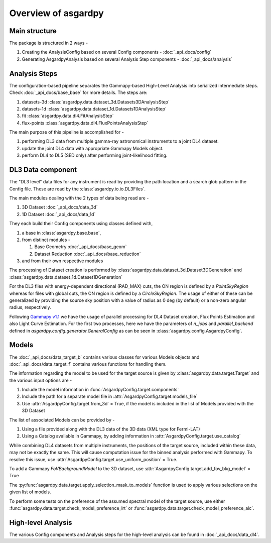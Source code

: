 Overview of asgardpy
====================

Main structure
--------------

The package is structured in 2 ways -

#. Creating the AnalysisConfig based on several Config components - :doc:`_api_docs/config`

#. Generating AsgardpyAnalysis based on several Analysis Step components - :doc:`_api_docs/analysis`

Analysis Steps
--------------

The configuration-based pipeline separates the Gammapy-based High-Level Analysis into serialized intermediate steps.
Check :doc:`_api_docs/base_base` for more details.
The steps are:

#. datasets-3d :class:`asgardpy.data.dataset_3d.Datasets3DAnalysisStep`

#. datasets-1d :class:`asgardpy.data.dataset_1d.Datasets1DAnalysisStep`

#. fit :class:`asgardpy.data.dl4.FitAnalysisStep`

#. flux-points :class:`asgardpy.data.dl4.FluxPointsAnalysisStep`

The main purpose of this pipeline is accomplished for -

#. performing DL3 data from multiple gamma-ray astronomical instruments to a joint DL4 dataset.

#. update the joint DL4 data with appropriate Gammapy Models object.

#. perform DL4 to DL5 (SED only) after performing joint-likelihood fitting.


.. image:: ./_static/asgardpy_workflow.png
    :width: 600px
    :align: center


DL3 Data component
------------------

The "DL3 level" data files for any instrument is read by providing the path location and a search glob pattern in the Config file. These are read
by the :class:`asgardpy.io.io.DL3Files`.

The main modules dealing with the 2 types of data being read are -

#. 3D Dataset :doc:`_api_docs/data_3d`

#. 1D Dataset :doc:`_api_docs/data_1d`

They each build their Config components using classes defined with,

#. a base in :class:`asgardpy.base.base`,

#. from distinct modules -

   #. Base Geometry :doc:`_api_docs/base_geom`

   #. Dataset Reduction :doc:`_api_docs/base_reduction`

#. and from their own respective modules

The processing of Dataset creation is performed by :class:`asgardpy.data.dataset_3d.Dataset3DGeneration` and :class:`asgardpy.data.dataset_1d.Dataset1DGeneration`

For the DL3 files with energy-dependent directional (RAD_MAX) cuts, the ON region is defined by a `PointSkyRegion` whereas for files with global cuts, the ON region is defined by a `CircleSkyRegion`.
The usage of either of these can be generalized by providing the source sky position with a value of radius as 0 deg (by default) or a non-zero angular radius, respectively.

Following `Gammapy v1.1 <https://docs.gammapy.org/1.1/>`_ we have the usage of parallel processing for DL4 Dataset creation, Flux Points Estimation and also Light Curve Estimation.
For the first two processes, here we have the parameters of `n_jobs` and `parallel_backend` defined in `asgardpy.config.generator.GeneralConfig` as can be seen in :class:`asgardpy.config.AsgardpyConfig`.

Models
------

The :doc:`_api_docs/data_target_b` contains various classes for various Models objects and :doc:`_api_docs/data_target_f` contains various functions for handling them.


The information regarding the model to be used for the target source is given by :class:`asgardpy.data.target.Target` and the various input options are -

#. Include the model information in :func:`AsgardpyConfig.target.components`

#. Include the path for a separate model file in :attr:`AsgardpyConfig.target.models_file`

#. Use :attr:`AsgardpyConfig.target.from_3d` = True, if the model is included in the list of Models provided with the 3D Dataset


The list of associated Models can be provided by -

#. Using a file provided along with the DL3 data of the 3D data (XML type for Fermi-LAT)

#. Using a Catalog available in Gammapy, by adding information in :attr:`AsgardpyConfig.target.use_catalog`


While combining DL4 datasets from multiple instruments, the positions of the target source, included within these data, may not be exactly the same.
This will cause computation issue for the binned analysis performed with Gammapy. To resolve this issue, use :attr:`AsgardpyConfig.target.use_uniform_position` = True.


To add a Gammapy `FoVBackgroundModel` to the 3D dataset, use :attr:`AsgardpyConfig.target.add_fov_bkg_model` = True


The :py:func:`asgardpy.data.target.apply_selection_mask_to_models` function is used to apply various selections on the given list of models.


To perform some tests on the preference of the assumed spectral model of the target source, use either :func:`asgardpy.data.target.check_model_preference_lrt` or :func:`asgardpy.data.target.check_model_preference_aic`.


High-level Analysis
-------------------

The various Config components and Analysis steps for the high-level analysis can be found in :doc:`_api_docs/data_dl4`.
